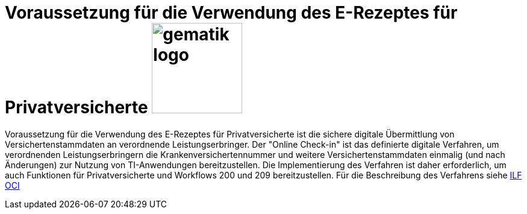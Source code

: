 = Voraussetzung für die Verwendung des E-Rezeptes für Privatversicherte image:gematik_logo.png[width=150, float="right"]
// asciidoc settings for DE (German)
// ==================================
:imagesdir: ../images
:tip-caption: :bulb:
:note-caption: :information_source:
:important-caption: :heavy_exclamation_mark:
:caution-caption: :fire:
:warning-caption: :warning:
:toc: macro
:toclevels: 3
:toc-title: Inhaltsverzeichnis

Voraussetzung für die Verwendung des E-Rezeptes für Privatversicherte ist die sichere digitale Übermittlung von Versichertenstammdaten an verordnende Leistungserbringer. Der "Online Check-in" ist das definierte digitale Verfahren, um verordnenden Leistungserbringern die Krankenversichertennummer und weitere Versichertenstammdaten einmalig (und nach Änderungen) zur Nutzung von TI-Anwendungen bereitzustellen. Die Implementierung des Verfahren ist daher erforderlich, um auch Funktionen für Privatversicherte und Workflows 200 und 209 bereitzustellen. Für die Beschreibung des Verfahrens siehe link:https://simplifier.net/guide/implementierungsleitfaden-vsdm-ersatzbescheinigung?version=current[ILF OCI]
